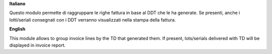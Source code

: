 **Italiano**

Questo modulo permette di raggruppare le righe fattura in base al DDT che le ha generate.
Se presenti, anche i lotti/seriali consegnati con i DDT verranno visualizzati nella stampa della fattura.

**English**

This module allows to group invoice lines by the TD that generated them.
If present, lots/serials delivered with TD will be displayed in invoice report.
